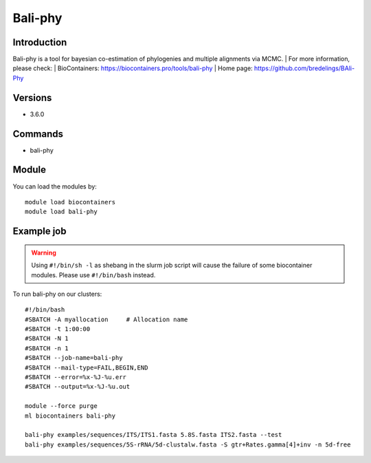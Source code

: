 .. _backbone-label:

Bali-phy
==============================

Introduction
~~~~~~~~
Bali-phy is a tool for bayesian co-estimation of phylogenies and multiple alignments via MCMC.
| For more information, please check:
| BioContainers: https://biocontainers.pro/tools/bali-phy 
| Home page: https://github.com/bredelings/BAli-Phy

Versions
~~~~~~~~
- 3.6.0

Commands
~~~~~~~
- bali-phy

Module
~~~~~~~~
You can load the modules by::

    module load biocontainers
    module load bali-phy

Example job
~~~~~
.. warning::
    Using ``#!/bin/sh -l`` as shebang in the slurm job script will cause the failure of some biocontainer modules. Please use ``#!/bin/bash`` instead.

To run bali-phy on our clusters::

    #!/bin/bash
    #SBATCH -A myallocation     # Allocation name
    #SBATCH -t 1:00:00
    #SBATCH -N 1
    #SBATCH -n 1
    #SBATCH --job-name=bali-phy
    #SBATCH --mail-type=FAIL,BEGIN,END
    #SBATCH --error=%x-%J-%u.err
    #SBATCH --output=%x-%J-%u.out

    module --force purge
    ml biocontainers bali-phy

    bali-phy examples/sequences/ITS/ITS1.fasta 5.8S.fasta ITS2.fasta --test
    bali-phy examples/sequences/5S-rRNA/5d-clustalw.fasta -S gtr+Rates.gamma[4]+inv -n 5d-free
